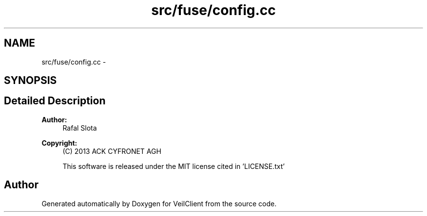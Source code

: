 .TH "src/fuse/config.cc" 3 "Wed Jul 31 2013" "VeilClient" \" -*- nroff -*-
.ad l
.nh
.SH NAME
src/fuse/config.cc \- 
.SH SYNOPSIS
.br
.PP
.SH "Detailed Description"
.PP 
\fBAuthor:\fP
.RS 4
Rafal Slota 
.RE
.PP
\fBCopyright:\fP
.RS 4
(C) 2013 ACK CYFRONET AGH 
.PP
This software is released under the MIT license cited in 'LICENSE\&.txt' 
.RE
.PP

.SH "Author"
.PP 
Generated automatically by Doxygen for VeilClient from the source code\&.
